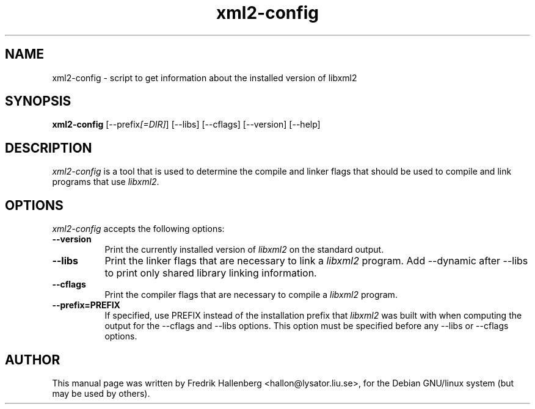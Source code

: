 .TH xml2-config 1 "3 April 2022" Version 1.2.0
.SH NAME
xml2-config - script to get information about the installed version of libxml2
.SH SYNOPSIS
.B xml2-config
[\-\-prefix\fI[=DIR]\fP] [\-\-libs] [\-\-cflags] [\-\-version] [\-\-help]
.SH DESCRIPTION
\fIxml2-config\fP is a tool that is used to determine the compile and
linker flags that should be used to compile and link programs that use
\fIlibxml2\fP.
.SH OPTIONS
\fIxml2-config\fP accepts the following options:
.TP 8
.B  \-\-version
Print the currently installed version of \fIlibxml2\fP on the standard output.
.TP 8
.B  \-\-libs
Print the linker flags that are necessary to link a \fIlibxml2\fP program.
Add \-\-dynamic after \-\-libs to print only shared library linking
information.
.TP 8
.B  \-\-cflags
Print the compiler flags that are necessary to compile a \fIlibxml2\fP program.
.TP 8
.B  \-\-prefix=PREFIX
If specified, use PREFIX instead of the installation prefix that
\fIlibxml2\fP was built with when computing the output for the
\-\-cflags and \-\-libs options. This option must be specified before
any \-\-libs or \-\-cflags options.
.SH AUTHOR
This manual page was written by Fredrik Hallenberg <hallon@lysator.liu.se>,
for the Debian GNU/linux system (but may be used by others).
